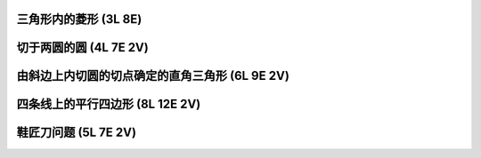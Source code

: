 ﻿三角形内的菱形 (3L 8E)
^^^^^^^^^^^^^^^^^^^^^^

.. image:: 14.01_3L.jpg

.. image:: 14.01_8E.jpg

切于两圆的圆 (4L 7E 2V)
^^^^^^^^^^^^^^^^^^^^^^^

.. image:: 14.02_4L.jpg

.. image:: 14.02_7E.jpg

.. image:: 14.02_2V.jpg

由斜边上内切圆的切点确定的直角三角形 (6L 9E 2V)
^^^^^^^^^^^^^^^^^^^^^^^^^^^^^^^^^^^^^^^^^^^^^^^

.. image:: 14.03_6L.jpg

.. image:: 14.03_9E.jpg

.. image:: 14.03_2V.jpg

四条线上的平行四边形 (8L 12E 2V)
^^^^^^^^^^^^^^^^^^^^^^^^^^^^^^^^

.. image:: 14.04_8L.jpg

.. image:: 14.04_12E.jpg

.. image:: 14.04_2V.jpg

鞋匠刀问题 (5L 7E 2V)
^^^^^^^^^^^^^^^^^^^^^

.. image:: 14.05_5L7E.jpg

.. image:: 14.05_2V.jpg
